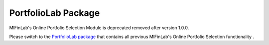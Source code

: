 .. _online_portfolio_selection-online_portfolio_selection:

====================
PortfolioLab Package
====================

MlFinLab's Online Portfolio Selection Module is deprecated removed after version 1.0.0.

Please switch to the `PortfolioLab package <https://hudson-and-thames-portfoliolab-pro.readthedocs-hosted.com/en/latest/getting_started/installation.html>`__
that contains all previous MlFinLab's Online Portfolio Selection functionality .
